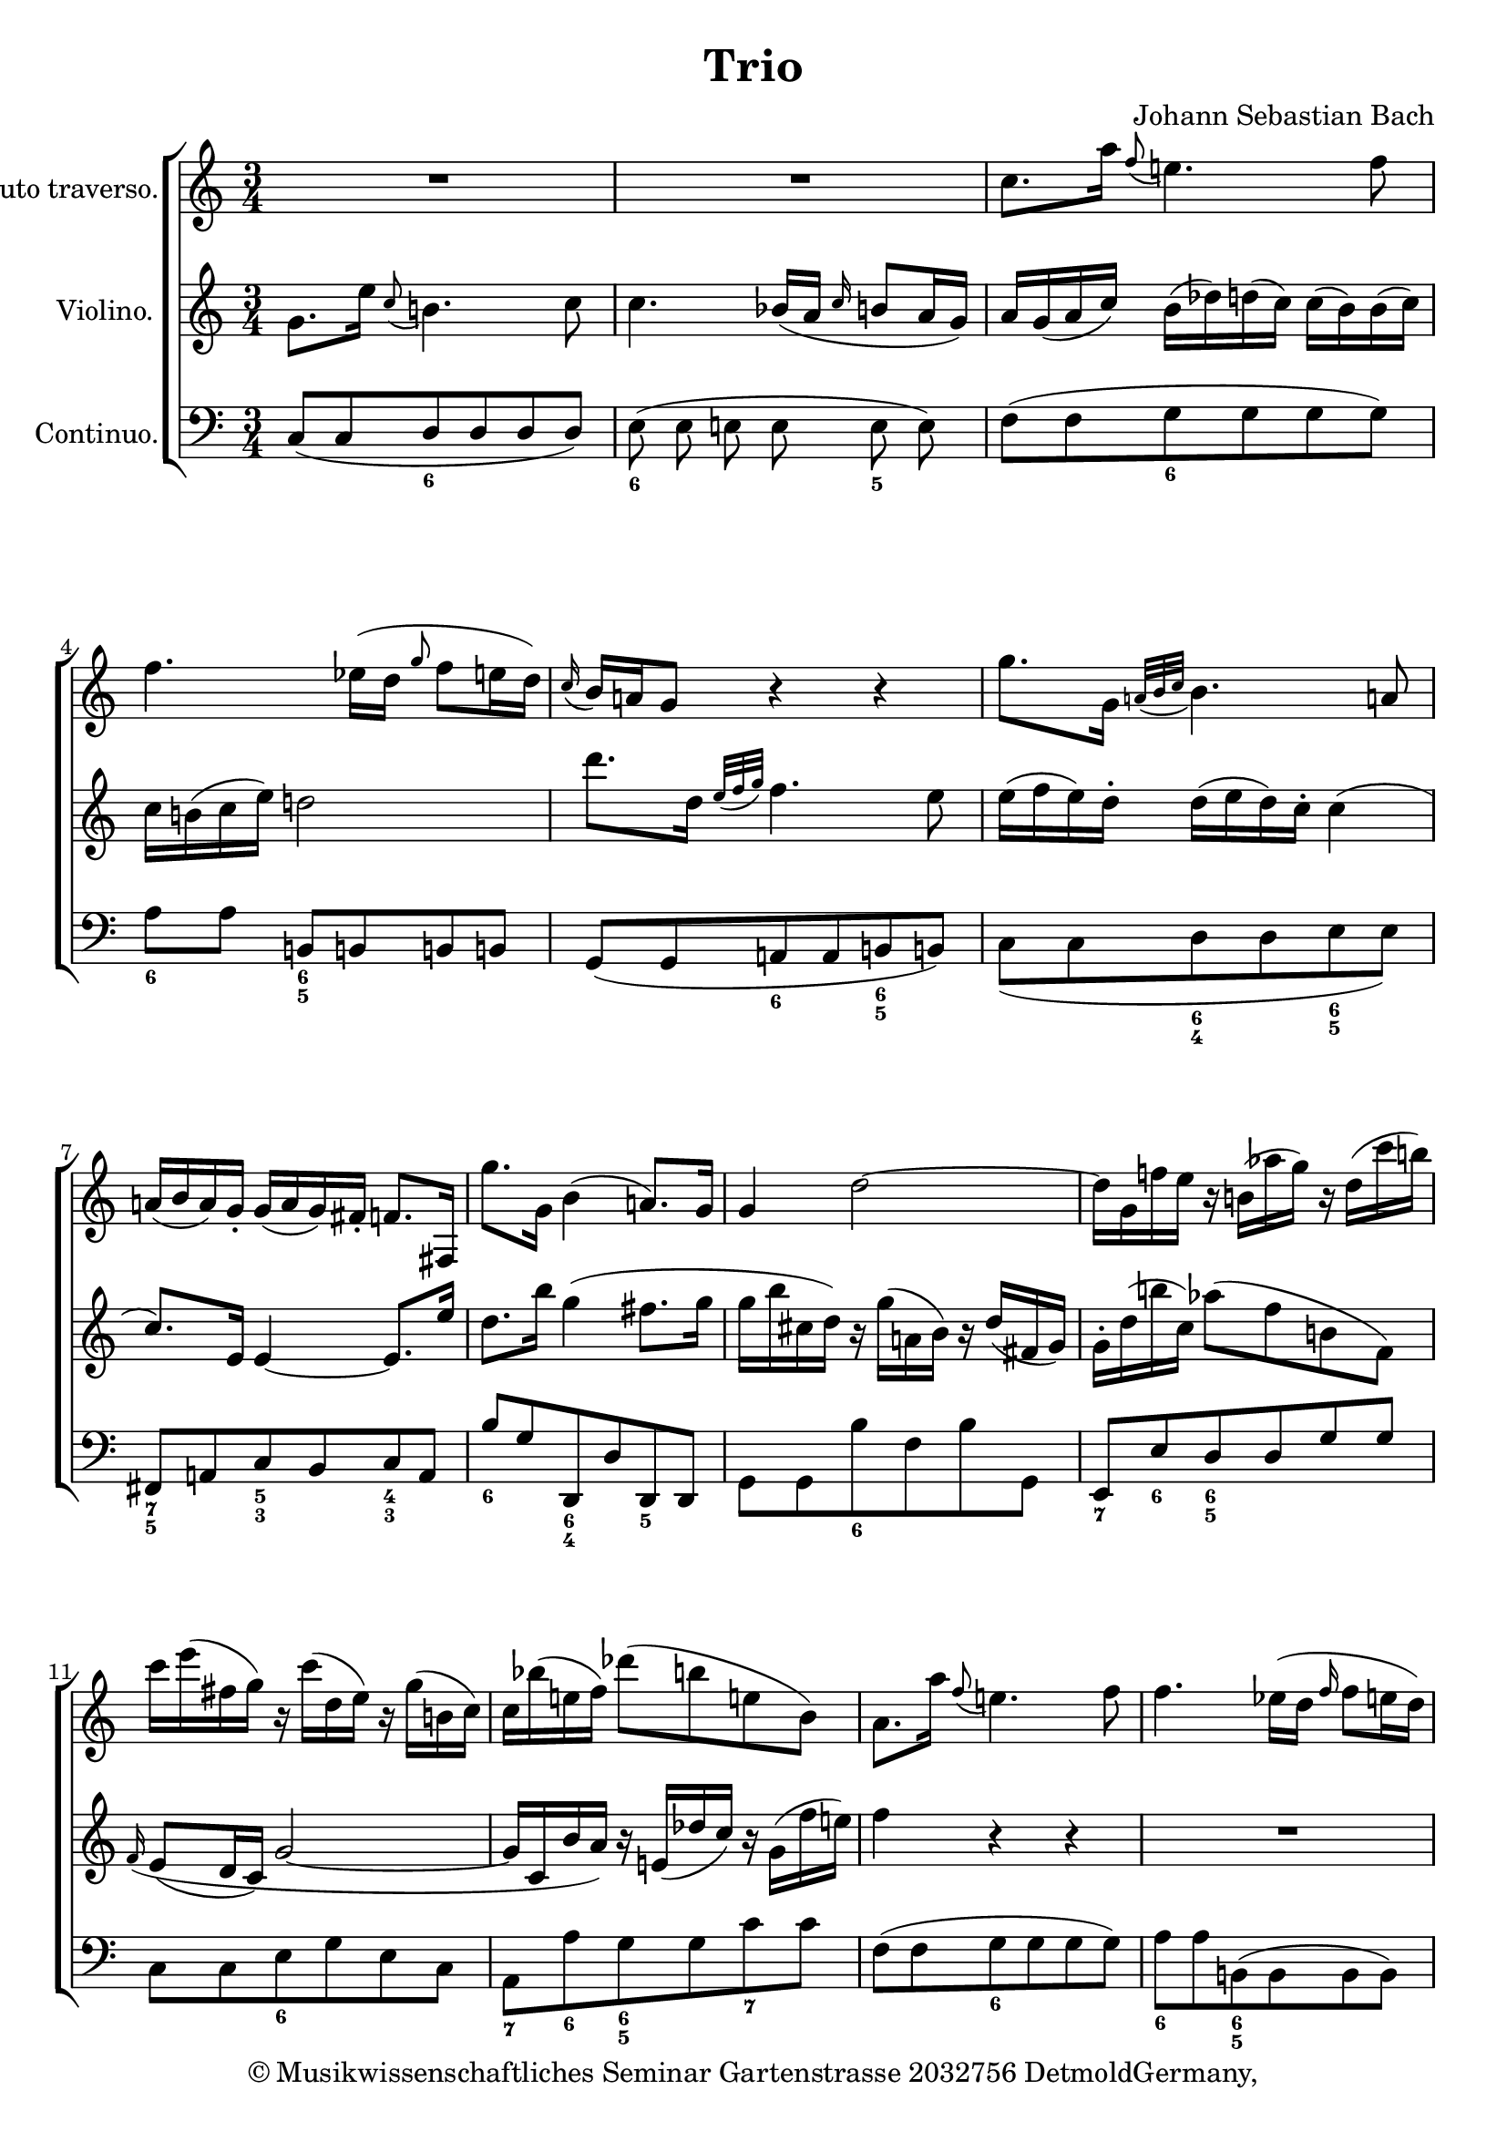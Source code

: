 \version "2.19.80"
% automatically converted by mei2ly.xsl

\header {
  copyright = \markup { © Musikwissenschaftliches Seminar
            Gartenstrasse 2032756 DetmoldGermany,   }
  tagline = "automatically converted from MEI with mei2ly.xsl and engraved with Lilypond"
  title = "Trio"
  composer = "Johann Sebastian Bach"

  % Revision Description
  % 1. Maja HartwigTransformation to the new schema with transformation.xsl
  % 2. Kristina RichtsAddition of metadata.
  % 3. Converted to MEI 2013 using mei2012To2013.xsl
  % 4. Converted to version 3.0.0 using mei21To30.xsl, version 1.0 beta
  % 5. Klaus RettinghausFixed several encoding errors.
}

mdivA_staffA = {
  \set Score.currentBarNumber = #1
  \set Staff.clefGlyph = #"clefs.G" \set Staff.clefPosition = #-2 \set Staff.clefTransposition = #0 \set Staff.middleCPosition = #-6 \set Staff.middleCClefPosition = #-6 << { R4*3 } >> %1
  << { R4*3 } >> %2
  << { c''8.[ a''16] \grace \tweak Stem.direction #UP f''8( e''!4.) \tweak Stem.direction #DOWN f''8 } >> %3
  << { \tweak Stem.direction #DOWN f''4. ees''!16[^\=#'d1e377( d''16] \grace \tweak Stem.direction #UP g''8 f''8[ e''16 d''16]\=#'d1e377) } >> %4
  << { \grace \tweak Stem.direction #UP c''16( b'16[) a'!16 g'8] r4 r4 } >> %5
  << { g''8.[ g'16] \grace {a'!32[( b'32 c''32]} b'4.) a'!8 } >> %6
  << { a'!16[( b'16 a'16) g'16]\staccato g'16[( a'16 g'16) fis'!16]\staccato f'8.[ fis!16] } >> %7
  << { g''8.[ g'16] b'4( a'!8.[) g'16] } >> %8
  << { g'4 d''2~ } >> %9
  << { d''16[ g'16 f''!16 e''16] r16 b'!16[( aes''!16 g''16]) r16 d''16[( c'''16 b''!16]) } >> %10
  << { c'''16[ e'''16( fis''!16 g''16]) r16 c'''16[( d''16 e''16]) r16 g''16[( b'!16 c''16]) } >> %11
  << { c''16[ bes''!16( e''!16 f''16]) des'''!8[-\=#'d1e748( b''8 e''!8 b'8]\=#'d1e748) } >> %12
  << { a'8.[ a''16] \grace f''8( e''!4.) f''8 } >> %13
  << { f''4. ees''!16[^\=#'d1e823( d''16] \grace f''16 f''8[ e''16 d''16]\=#'d1e823) } >> %14
  << { e''16[ d''16( e''16 g''16]) f''16[( a''16) a''16( g''16]) g''16[( f''16) f''16( g''16]) } >> %15
  << { g''16[ fis''!16( g''16 c'''16]) \grace \tweak Stem.direction #UP f''!8 e''2 } >> %16
  << { d''16[\staccato g'16( b'!16 d''16]) f''16[\staccato a''16( g''16 f''16]) d'''16[\staccato a''16( g''16 f''16]) } >> %17
  << { e''8.[ bes''!16] \grace \tweak Stem.direction #UP f''8( e''!4.) g''8~ } >> %18
  << { g''16[ f'16( a'16 c''16]) ees''!16[\staccato g''16( f''16 e''16]) c'''16[\staccato g''16( f''16 e''16]) } >> %19
  << { d''8.[ aes''!16] \grace \tweak Stem.direction #UP f''8( d''2~) } >> %20
  << { d''8.[ f''16] \grace \tweak Stem.direction #UP c''8( b''!4.) a''8 } >> %21
  << { g''8.[ c''16] c''4( b'!8.[\trill c''16] } >> %22
  << { c''4 r8 c''8 \grace \tweak Stem.direction #UP des''!8( c''8.[\trill bes'!32 c''32] } >> %23
  << { des''!16[^\=#'d1e1259( b'16 e'!16 g''16]\=#'d1e1259) b''16[( d'''16) d'''16( c'''16]) c'''16[( b''16) b''16( a''16]) } >> %24
  << { e''8[ f''32^\=#'d1e1304( e''32 d''32 e''32]\=#'d1e1304) e''4.-\tweak direction #UP \trill d''8 } >> %25
  << { d''16[( f'16) g'8]\staccato r8 b'!8 b'8.\trill a'!32[ b'32] } >> %26
  << { c''16[ d'16( e'16 g'16]) c''16[( e''16) e''16( d''16]) d''16[( c''16) c''16( bis'!16]) } >> %27
  << { b'!2 r4 } >> %28
  << { c''8.[ bes''!16] \grace a''8( g''4.)-\tweak direction #UP \trill a''8 } >> %29
  << { a''2.^\=#'d1e1521( } >> %30
  << { a''16[\=#'d1e1521) b'16( d''16 f''16]) a''16[( c''16) c'''16( b''16]) b''16[( a''16) a''16( g''16]) } >> %31
  << { g''2.\=#'d1e1594)^\=#'d1e1594( } >> %32
  << { g''16[\=#'d1e1637) c'''16^\=#'d1e1638( e''!16 f'''16]\=#'d1e1638) r16 a''16[^\=#'d1e1639( b'!16 c''16]\=#'d1e1639) r16 f''16[^\=#'d1e1640( g'16 a'16]\=#'d1e1640) } >> %33
  << { a'8[ d''8^\=#'d1e1691( f''8 a''8]\=#'d1e1691)\=#'d1e1692) c'''16[ a''16 g''16 f''16] } >> %34
  << { b''8.[ c''16] \grace \tweak Stem.direction #UP e''8( d''4.)-\tweak direction #UP \trill e''8 } >> %35
  << { e''2. } >> \bar ":|." %36
  \bar ".|:" << { g''8.[ b'16] \grace {c''32[( des''!32 e''32])} des''!4.-\tweak direction #UP \trill c''8 } >> %37
  << { c''16[ d'!16( e'16 g'16]) a'16[^\=#'d1e1832( c''16 e''16 d''16]\=#'d1e1832) e''4~ } >> %38
  << { e''16[ c'''16( d''16 e''16]) r16 g''16[( a'!16 b'16]) r16 e''16[( f'16 ges'!16]) } >> %39
  << { f'8[ ees''!8( d''8) aes''!8( b'!8 c''8]) } >> %40
  << { b'!8[ g'8] r8 f''8 d''8.[-\tweak direction #UP \trill^\=#'d1e1965( c''32 d''32]\=#'d1e1965) } >> %41
  << { e''2.~ } >> %42
  << { e''8 d''4 c''16[( b'16]) a'!16_\=#'d1e2049( g'16 fis'!16 g'16\=#'d1e2049) } >> %43
  << { fis'!8[ ees''!8( d''8) fis''!8( g''!8 a''!8]) } >> %44
  << { \tweak Stem.direction #DOWN a''8[ \tweak Stem.direction #DOWN a'8( \tweak Stem.direction #DOWN des''!8 \tweak Stem.direction #DOWN f''8 \tweak Stem.direction #DOWN a''8 \tweak Stem.direction #DOWN d'''8]) } >> %45
  << { \tweak Stem.direction #DOWN b''!16[ \tweak Stem.direction #DOWN g'16( \tweak Stem.direction #DOWN e''16 \tweak Stem.direction #DOWN d''!16]) r16 \tweak Stem.direction #DOWN b'!16[( \tweak Stem.direction #DOWN a''16 \tweak Stem.direction #DOWN g''16]) r16 \tweak Stem.direction #DOWN d''16[( \tweak Stem.direction #DOWN c'''16 \tweak Stem.direction #DOWN b''!16]) } >> %46
  << { \tweak Stem.direction #DOWN c'''8.[ \tweak Stem.direction #DOWN f''16] \grace \tweak Stem.direction #UP e''8( \tweak Stem.direction #DOWN d''4. \tweak Stem.direction #DOWN c''8 } >> %47
  \set Score.repeatCommands = #'((volta "1."))
  << { \tweak Stem.direction #DOWN c''2. } >> \bar ":|." %48
  \set Score.repeatCommands = #'((volta "2."))
  << { \tweak Stem.direction #DOWN c''2. } >> \bar "|." %49
  \set Score.repeatCommands = #'((volta #f))
}

mdivA_staffB = {
  \set Score.currentBarNumber = #1
  \set Staff.clefGlyph = #"clefs.G" \set Staff.clefPosition = #-2 \set Staff.clefTransposition = #0 \set Staff.middleCPosition = #-6 \set Staff.middleCClefPosition = #-6 << { g'8.[ e''16] \grace c''8( b'!4.) c''8 } >> %1
  << { c''4. \tweak Stem.direction #UP bes'!16[_\=#'d1e294( a'16] \grace \tweak Stem.direction #UP c''16 b'8[ a'16 g'16]\=#'d1e294) } >> %2
  << { a'16[ g'16( a'16 c''16]) b'16[( des''!16) d''16( c''16]) c''16[( b'16) b'16( c''16]) } >> %3
  << { c''16[ b'!16( c''16 e''16]) d''!2 } >> %4
  << { d'''8.[ d''16] \grace {e''32[_\=#'d1e419( f''32 g''32]\=#'d1e419)} f''4. e''8 } >> %5
  << { e''16[( f''16 e''16) d''16]\staccato d''16[( e''16 d''16) c''16]\staccato c''4( } >> %6
  << { c''8.[) e'16] e'4~ e'8.[ e''16] } >> %7
  << { d''8.[ b''16] g''4( fis''!8.[ g''16] } >> %8
  << { g''16[ b''16( cis''!16 d''16]) r16 g''16[( a'!16 b'16]) r16 d''16[( fis'!16 g'16]) } >> %9
  << { g'16[\staccato d''16( b''!16 c''16]) aes''!8[^\=#'d1e667( f''8 b'!8 f'8]\=#'d1e667) } >> %10
  << { \grace f'16( e'8[_\=#'d1e703( d'16 c'16]\=#'d1e703) g'2~ } >> %11
  << { g'16[ c'16( b'16 a'16]) r16 e'!16[( des''!16 c''16]) r16 g'16[( f''16 e''!16]) } >> %12
  << { f''4 r4 r4 } >> %13
  << { R4*3 } >> %14
  << { g'8.[ e''16] \grace \tweak Stem.direction #UP c''8( b'4. c''8 } >> %15
  << { c''4. b'!16[_\=#'d1e907( a'!16] \grace \tweak Stem.direction #UP d''16 c''8[ b'16 a'16]\=#'d1e907) } >> %16
  << { b'!4 r4 r4 } >> %17
  << { r16 c'16[( e'16 g'16]) bes'!16[\staccato des''!16( c''16 b'16]) g''16[\staccato d''16( c''16 b'16]) } >> %18
  << { a'8.[ e''16] \grace \tweak Stem.direction #UP b'8( a'!4) r8 c''8~ } >> %19
  << { c''16[ b16( d'16 f'16]) aes''!16[ c''16( b'16 a'16]) f''16[\staccato c''16( b'16 a'16]) } >> %20
  << { g'8.[ a'16] \grace \tweak Stem.direction #UP e'8( d'4.) b'!8 } >> %21
  << { c''8.[ a'16] e'4( d'!8.[\trill c'16] } >> %22
  << { c'16[_\=#'d1e1220( e'16 g'16 c''16]\=#'d1e1220) f''16[( a''16) a''16( g''16]) g''16[( f''16) f''16( e''!16]) } >> %23
  << { e''!4 r8 e'!8 e'8.[\trill d'32 e'32] } >> %24
  << { d''8[^~ d''32^\=#'d1e1305( c''32 b'!32 c''32]\=#'d1e1305) c''4.-\tweak direction #UP \trill b'!8 } >> %25
  << { b'!16[ g'16( b'16 d''16]) f''16[( a''16) a''16( g''16]) g''16[( f''16) f''16( e''16]) } >> %26
  << { e''16[( b'!16) c''8]\staccato r8 fis'!8 f'8.[-\tweak direction #DOWN \trill_\markup {piano}  e'!32 f'32] } >> %27
  << { g'2 r4 } >> %28
  << { R4*3 } >> %29
  << { f'8.[ e''16] \grace \tweak Stem.direction #UP d''8( c''4.)-\tweak direction #UP \trill d''8 } >> %30
  << { d''2.^\=#'d1e1563( } >> %31
  << { d''16[\=#'d1e1563)\=#'d1e1595) e'16( g'16 b'16]) des''!16[( f''16) f''16( e''16]) e''16[( d''16) d''16( c''16]) } >> %32
  << { c''8[ c'8^\=#'d1e1641( f''8 a''8 c''8 ees''!8]\=#'d1e1641) } >> %33
  << { d''16[ b16_\=#'d1e1692( g'16 f'16] r16 d'16[_\=#'d1e1693( c''16 b'16]\=#'d1e1693) r16 f'16[_\=#'d1e1694( e''16 d'16]\=#'d1e1694) } >> %34
  << { e''8.[ a'16] \grace \tweak Stem.direction #UP g'8( f'4.)-\tweak direction #UP \trill e'8 } >> %35
  << { e'2. } >> \bar ":|." %36
  \bar ".|:" << { R4*3 } >> %37
  << { R4*3 } >> %38
  << { a''!8.[ c''16] \grace {d''32[( ees''!32 f''32]} e''4.)-\tweak direction #UP \trill d''8 } >> %39
  << { d''16[ e'!16( f'16 a'!16]) b'16[^\=#'d1e1921( d''16 f''16 e''!16]\=#'d1e1921) f''4~ } >> %40
  << { f''16[ d'''16( e''!16 f''16]) r16 a''16[( b'!16 c''16]) r16 f''16[( g'16 aes'!16]) } >> %41
  << { g'4 r8 c''8 fis'!8.[-\tweak direction #UP \trill_\=#'d1e2005( e'!32 e'32]\=#'d1e2005) } >> %42
  << { g'4. g8 c'16[_\=#'d1e2050( b16 a!16 b16]\=#'d1e2050) } >> %43
  << { a!4 r8 a''!8[( b''8 c''8]) } >> %44
  << { \tweak Stem.direction #UP f'16[\staccato \tweak Stem.direction #DOWN a''16( \tweak Stem.direction #DOWN c''16 \tweak Stem.direction #DOWN des''!16]) r16 \tweak Stem.direction #DOWN f''16[( \tweak Stem.direction #DOWN g'16 \tweak Stem.direction #DOWN a'16]) r16 \tweak Stem.direction #DOWN des''!16[( \tweak Stem.direction #DOWN e'!16 \tweak Stem.direction #DOWN f'16]) } >> %45
  << { \tweak Stem.direction #DOWN f'8[ \tweak Stem.direction #DOWN b'!8( \tweak Stem.direction #DOWN d''8 \tweak Stem.direction #DOWN f''8]) \tweak Stem.direction #DOWN a''16[\staccato \tweak Stem.direction #DOWN f''16( \tweak Stem.direction #DOWN e''16 \tweak Stem.direction #DOWN d''16]) } >> %46
  << { \tweak Stem.direction #DOWN g''8.[ \tweak Stem.direction #DOWN a'!16] \grace \tweak Stem.direction #UP c''8( \tweak Stem.direction #DOWN b'!4. \tweak Stem.direction #DOWN c''8 } >> %47
  \set Score.repeatCommands = #'((volta "1."))
  << { \tweak Stem.direction #DOWN c''2. } >> \bar ":|." %48
  \set Score.repeatCommands = #'((volta "2."))
  << { c''2. } >> \bar "|." %49
  \set Score.repeatCommands = #'((volta #f))
}

mdivA_staffC = {
  \set Score.currentBarNumber = #1
  \set Staff.clefGlyph = #"clefs.F" \set Staff.clefPosition = #2 \set Staff.clefTransposition = #0 \set Staff.middleCPosition = #6 \set Staff.middleCClefPosition = #6 << { c8[( c8 d8 d8 d8 d8]) } >> %1
  << { e8^\=#'d1e295( e8 e!8 e8 e8 e8\=#'d1e295) } >> %2
  << { f8[^\=#'d1e340( f8 g8 g8 g8 g8]\=#'d1e340) } >> %3
  << { a8[ a8] b,!8[ b,!8 b,!8 b,!8] } >> %4
  << { g,8[_\=#'d1e420( g,8 a,!8 a,8 b,!8 b,!8]\=#'d1e420) } >> %5
  << { c8[_\=#'d1e466( c8 d8 d8 e8 e8]\=#'d1e466) } >> %6
  << { fis,!8[ a,!8 c8 b,8 c8 a,8] } >> %7
  << { b8[ g8 d,8 d8 d,8 d,8] } >> %8
  << { g,8[ g,8 b8 f8 b8 g,8] } >> %9
  << { e,8[ e8 d8 d8 g8 g8] } >> %10
  << { c8[ c8 e8 g8 e8 c8] } >> %11
  << { a,8[ a8 g8 g8 c'8 c'8] } >> %12
  << { f8[-\=#'d1e792( f8 g8 g8 g8 g8]\=#'d1e792) } >> %13
  << { a8[ a8 b,!8^\=#'d1e824( b,8 b,8 b,8]\=#'d1e824) } >> %14
  << { c8[ c8 d8_\=#'d1e871( d8 d8 d8]\=#'d1e871) } >> %15
  << { e8[ e8 fis,!8_\=#'d1e908( f,8 f,8 f,8]\=#'d1e908) } >> %16
  << { g,8[ g8 d8 b!8 g,8 b,8] } >> %17
  << { c8[ c'8 g8 e!8 c8 e8] } >> %18
  << { f,8[ f8 c8 a,!8 f,8 a,8] } >> %19
  << { b,8[ b8 f8 d8 b,8 d8] } >> %20
  << { b,!16[ g,16 b,16 d16] f16[( a16) a16( g16]) g16[( f16) f16( e16]) } >> %21
  << { e8[_\=#'d1e1181( f8 g8 g8 g,8 g,8]\=#'d1e1181) } >> %22
  << { a,8[_\=#'d1e1221( a,8 a,8 a,8 a,8 a,8]\=#'d1e1221) } >> %23
  << { g,8[ g,8 g,8 g,8 g,8 g,8]\=#'d1e1261)-\=#'d1e1261( } >> %24
  << { c8.[ c'16] \grace \tweak Stem.direction #UP g8( fis!4.) g8 } >> %25
  << { g4 r8 g,8[ g,8 g,8] } >> %26
  << { g,4 r8 g8[ g8 g8] } >> %27
  << { g16[ g,16( b!16 d16]) f16[( a16) a16( g16]) g16[( f16) f16( e!16]) } >> %28
  << { e!16[ c16 e16 g16] b16[( des'!16) d'16( c'16]) c'16[ b16 a16 g16] } >> %29
  << { f16[ f,16 a,16 c16] ees!16[( g16) g16( f'16]) f16[ e16 d16 c16] } >> %30
  << { b,8[ b,8 b,8 b,8 b,8 b,8] } >> %31
  << { e8[ e8 e8 e8 e8 e8] } >> %32
  << { a,4 a4 r8 c8 } >> %33
  << { b,4 b4 r8 a8 } >> %34
  << { g8[ a8 b8 b8 b,8 b,8] } >> %35
  << { e,8[ e8 g8 f8 e8 d8] } >> \bar ":|." %36
  \bar ".|:" << { e8[^\=#'d1e1796( e8 f8 f8 g8 g8]\=#'d1e1796) } >> %37
  << { a8[^\=#'d1e1833( a8 a8 a8 ges!8 g8]\=#'d1e1833) } >> %38
  << { f8[ f8 g!8 g8 a!8 a8] } >> %39
  << { b8[ b8 b8 b8 aes!8 a8] } >> %40
  << { g8[ g8 d8 d8 b!8 b8] } >> %41
  << { c8[_\=#'d1e2006( c8 bes,!8 b,8 a,!8 a,8]\=#'d1e2006) } >> %42
  << { b,8[_\=#'d1e2051( b,8 e,8 e,8 c8 c8]\=#'d1e2051) } >> %43
  << { d16[ d,16( fis,!16 a!16]) c16[( e16) e16( d16]) d16[ c16 b,16 a,16] } >> %44
  << { \tweak Stem.direction #UP f,4 \tweak Stem.direction #DOWN f4 r8 \tweak Stem.direction #UP a,8 } >> %45
  << { \tweak Stem.direction #UP g,4 \tweak Stem.direction #DOWN g4 r8 \tweak Stem.direction #DOWN f8 } >> %46
  << { \tweak Stem.direction #UP e8[ \tweak Stem.direction #UP f8 \tweak Stem.direction #UP g8 \tweak Stem.direction #UP g8 \tweak Stem.direction #UP g,8 \tweak Stem.direction #UP g,8] } >> %47
  \set Score.repeatCommands = #'((volta "1."))
  << { \tweak Stem.direction #UP c,16[ \tweak Stem.direction #UP c16 \tweak Stem.direction #UP e16 \tweak Stem.direction #UP g16] \tweak Stem.direction #DOWN c'16[ \tweak Stem.direction #DOWN e'16 \tweak Stem.direction #DOWN d'16 \tweak Stem.direction #DOWN c'16] \tweak Stem.direction #DOWN b16[ \tweak Stem.direction #DOWN a16 \tweak Stem.direction #DOWN g16 \tweak Stem.direction #DOWN f16] } >> \bar ":|." %48
  \set Score.repeatCommands = #'((volta "2."))
  << { c,2. } >> \bar "|." %49
  \set Score.repeatCommands = #'((volta #f))
}

mdivA_staffC_harm = \figuremode {
  \set Staff.figuredBassAlterationDirection = #RIGHT
  \bassFigureStaffAlignmentDown
  s4 <6>4*2 %1
  <6>4*2 <5>4 %2
  s4 <6>4*2 %3
  <6>4 <6 5>4*2 %4
  s4 <6>4 <6 5>4 %5
  s4 <6 4>4 <6 5>4 %6
  <7 5>4 <5 3>4 <4 3>4 %7
  <6>4 <6 4>4 <5 _>4 %8
  s4 <6>4*2 %9
  <7>4*1/2 <6>4*1/2 <6 5>4*2 %10
  s4 <6>4*2 %11
  <7>4*1/2 <6>4*1/2 <6 5>4 <7>4 %12
  s4 <6>4*2 %13
  <6>4 <6 5>4*2 %14
  s4 <6!>4*2 %15
  <6>4 <7 5>4*2 %16
  <_!>4 <6 _!>4 <7 _!>4 %17
  s4 <6!>4*0 <7 _!>4*2 %18
  <9>4*1/2 <8>4*1/2 <6!>4 <7- _!>4 %19
  <9>4*1/2 <8>4*1/2 <6>4 <7>4 %20
  s4*3 %21
  s4*3 %22
  s4*3 %23
  s4*3 %24
  s4*2 <7 5>4*1/2 <_!>4*1/2 %25
  <_!>4*3 %26
  <6 4>4*3/2 <7 4 2>4*3/2 %27
  <8 5 _!>4 <4! 2>4 <_!>4 %28
  <6>4 <4! 2>4*2 %29
  s4 <4 2>4*2 %30
  <7>4*3 %31
  <7>4 <7->4*2 %32
  <7>4 <6>4*3/2 <6>4*1/2 %33
  <7>4*5/2 <4 2>4*1/2 %34
  <6>4*1/2 <7 5>4*1/2 <6 4>4 <5 3>4 %35
  s4*3 %36
  s4 <6->4 <5->4 %37
  s4*2 <6>4 %38
  <7>4 <6>4 <5>4 %39
  s4*2 <6>4 %40
  <7 _!>4 <6!>4 <6 5>4 %41
  s4 <4 2>4 <6 5->4 %42
  <6>4 <7>4*1/2 <6>4*1/2 <6!>4 %43
  <_+>4*1/2 <7 5>4*1/2 <4 2>4*1/2 <6 2>4*1/2 <6 4>4*1/2 <7 5>4*1/2 %44
  <5>4 <6 flat>4*3/2 <6>4*1/2 %45
  <7>4*5/2 <4>4*1/2 %46
  <6>4*1/2 <7>4*1/2 <6>4 <7>4 %47
  s4*2 <7 8>4 %48
  s4*3 %49
}


\score { <<
\new StaffGroup <<
 \set StaffGroup.systemStartDelimiter = #'SystemStartBracket
 \new Staff = "staff 1" \with { instrumentName = \markup {Flauto traverso.} } {
 \set Staff.autoBeaming = ##f 
    \set tieWaitForNote = ##t
 \time 3/4 \override Staff.BarLine.allow-span-bar = ##f \mdivA_staffA }
 \new Staff = "staff 2" \with { instrumentName = \markup {Violino.} } {
 \set Staff.autoBeaming = ##f 
    \set tieWaitForNote = ##t
 \time 3/4 \override Staff.BarLine.allow-span-bar = ##f \mdivA_staffB }
 \new Staff = "staff 3" \with { instrumentName = \markup {Continuo.} } 
  \mdivA_staffC_harm
  \context Staff = "staff 3" {
 \set Staff.autoBeaming = ##f 
    \set tieWaitForNote = ##t
 \time 3/4 \override Staff.BarLine.allow-span-bar = ##f \mdivA_staffC }
>>
>>
\layout {
}
}

